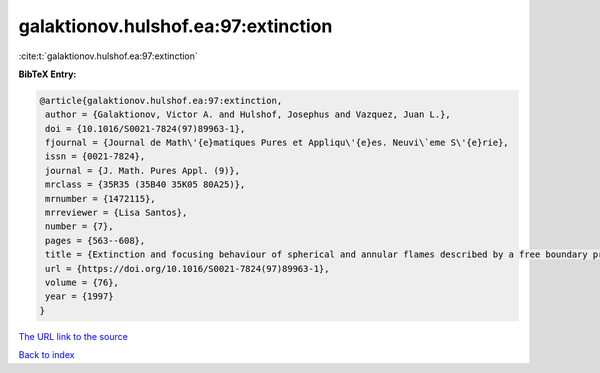 galaktionov.hulshof.ea:97:extinction
====================================

:cite:t:`galaktionov.hulshof.ea:97:extinction`

**BibTeX Entry:**

.. code-block:: bibtex

   @article{galaktionov.hulshof.ea:97:extinction,
    author = {Galaktionov, Victor A. and Hulshof, Josephus and Vazquez, Juan L.},
    doi = {10.1016/S0021-7824(97)89963-1},
    fjournal = {Journal de Math\'{e}matiques Pures et Appliqu\'{e}es. Neuvi\`eme S\'{e}rie},
    issn = {0021-7824},
    journal = {J. Math. Pures Appl. (9)},
    mrclass = {35R35 (35B40 35K05 80A25)},
    mrnumber = {1472115},
    mrreviewer = {Lisa Santos},
    number = {7},
    pages = {563--608},
    title = {Extinction and focusing behaviour of spherical and annular flames described by a free boundary problem},
    url = {https://doi.org/10.1016/S0021-7824(97)89963-1},
    volume = {76},
    year = {1997}
   }
`The URL link to the source <ttps://doi.org/10.1016/S0021-7824(97)89963-1}>`_


`Back to index <../By-Cite-Keys.html>`_
